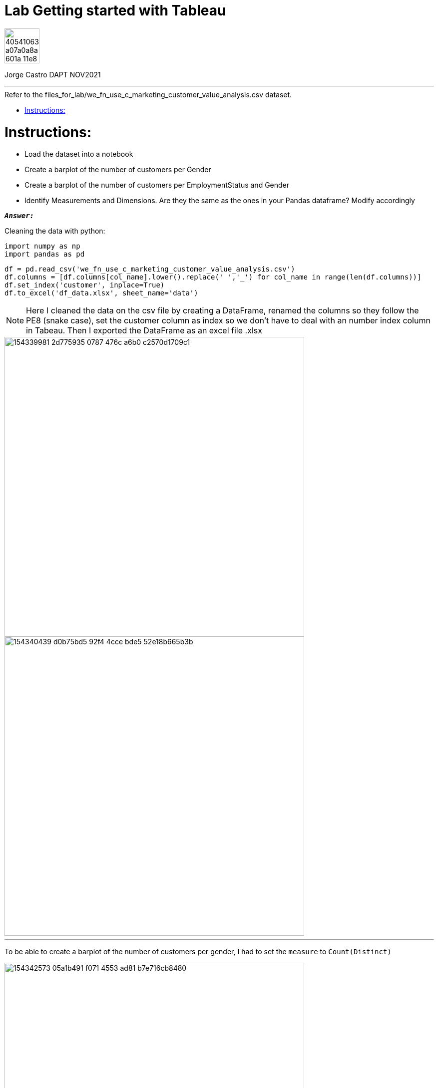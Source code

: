 = Lab Getting started with Tableau
:stylesheet: boot-darkly.css
:linkcss: boot-darkly.css
:image-url-ironhack: https://user-images.githubusercontent.com/23629340/40541063-a07a0a8a-601a-11e8-91b5-2f13e4e6b441.png
:my-name: Jorge Castro DAPT NOV2021
:description:
:script-url: 
//:fn-xxx: Add the explanation foot note here bla bla
:toc:
:toc-title: Refer to the files_for_lab/we_fn_use_c_marketing_customer_value_analysis.csv dataset.
:toc-placement!:
:toclevels: 5
ifdef::env-github[]
:sectnums:
:tip-caption: :bulb:
:note-caption: :information_source:
:important-caption: :heavy_exclamation_mark:
:caution-caption: :fire:
:warning-caption: :warning:
:experimental:
:table-caption!:
:example-caption!:
:figure-caption!:
:idprefix:
:idseparator: -
:linkattrs:
:fontawesome-ref: http://fortawesome.github.io/Font-Awesome
:icon-inline: {user-ref}/#inline-icons
:icon-attribute: {user-ref}/#size-rotate-and-flip
:video-ref: {user-ref}/#video
:checklist-ref: {user-ref}/#checklists
:list-marker: {user-ref}/#custom-markers
:list-number: {user-ref}/#numbering-styles
:imagesdir-ref: {user-ref}/#imagesdir
:image-attributes: {user-ref}/#put-images-in-their-place
:toc-ref: {user-ref}/#table-of-contents
:para-ref: {user-ref}/#paragraph
:literal-ref: {user-ref}/#literal-text-and-blocks
:admon-ref: {user-ref}/#admonition
:bold-ref: {user-ref}/#bold-and-italic
:quote-ref: {user-ref}/#quotation-marks-and-apostrophes
:sub-ref: {user-ref}/#subscript-and-superscript
:mono-ref: {user-ref}/#monospace
:css-ref: {user-ref}/#custom-styling-with-attributes
:pass-ref: {user-ref}/#passthrough-macros
endif::[]
ifndef::env-github[]
:imagesdir: ./
endif::[]

image::{image-url-ironhack}[width=70]

{my-name}


                                                     
====
''''
====
toc::[]

{description}


= Instructions:

* Load the dataset into a notebook

* Create a barplot of the number of customers per Gender

* Create a barplot of the number of customers per EmploymentStatus and Gender

* Identify Measurements and Dimensions. Are they the same as the ones in your Pandas dataframe? Modify accordingly


`*_Answer:_*`

Cleaning the data with python:

```python
import numpy as np
import pandas as pd
```

```python
df = pd.read_csv('we_fn_use_c_marketing_customer_value_analysis.csv')
df.columns = [df.columns[col_name].lower().replace(' ','_') for col_name in range(len(df.columns))]
df.set_index('customer', inplace=True)
df.to_excel('df_data.xlsx', sheet_name='data')
```
[NOTE]
====
Here I cleaned the data on the csv file by creating a DataFrame, renamed the columns so they follow the PE8 (snake case), set the customer column as index so we don't have to deal with an number index column in Tabeau.
Then I exported the DataFrame as an excel file .xlsx
====




image::https://user-images.githubusercontent.com/63274055/154339981-2d775935-0787-476c-a6b0-c2570d1709c1.png[width=600]


image::https://user-images.githubusercontent.com/63274055/154340439-d0b75bd5-92f4-4cce-bde5-52e18b665b3b.png[width=600]

====
''''
====

To be able to create a barplot of the number of customers per gender, I had to set the `measure` to `Count(Distinct)`

image::https://user-images.githubusercontent.com/63274055/154342573-05a1b491-f071-4553-ad81-b7e716cb8480.png[width=600]
//{script-url}[Solutions script only]

====
''''
====




xref:Lab-Getting-started-with-Tableau[Top Section]

xref:Last-section[Bottom section]

//bla bla blafootnote:[{fn-xxx}]


////
.Unordered list title
* gagagagagaga
** gagagatrtrtrzezeze
*** zreu fhjdf hdrfj 
*** hfbvbbvtrtrttrhc
* rtez uezrue rjek  

.Ordered list title
. rwieuzr skjdhf
.. weurthg kjhfdsk skhjdgf
. djhfgsk skjdhfgs 
.. lksjhfgkls ljdfhgkd
... kjhfks sldfkjsdlk




[,sql]
----
----



[NOTE]
====
A sample note admonition.
====
 
TIP: It works!
 
IMPORTANT: Asciidoctor is awesome, don't forget!
 
CAUTION: Don't forget to add the `...-caption` document attributes in the header of the document on GitHub.
 
WARNING: You have no reason not to use Asciidoctor.

bla bla bla the 1NF or first normal form.footnote:[{1nf}]Then wen bla bla


====
- [*] checked
- [x] also checked
- [ ] not checked
-     normal list item
====
[horizontal]
CPU:: The brain of the computer.
Hard drive:: Permanent storage for operating system and/or user files.
RAM:: Temporarily stores information the CPU uses during operation.






bold *constrained* & **un**constrained

italic _constrained_ & __un__constrained

bold italic *_constrained_* & **__un__**constrained

monospace `constrained` & ``un``constrained

monospace bold `*constrained*` & ``**un**``constrained

monospace italic `_constrained_` & ``__un__``constrained

monospace bold italic `*_constrained_*` & ``**__un__**``constrained

////
